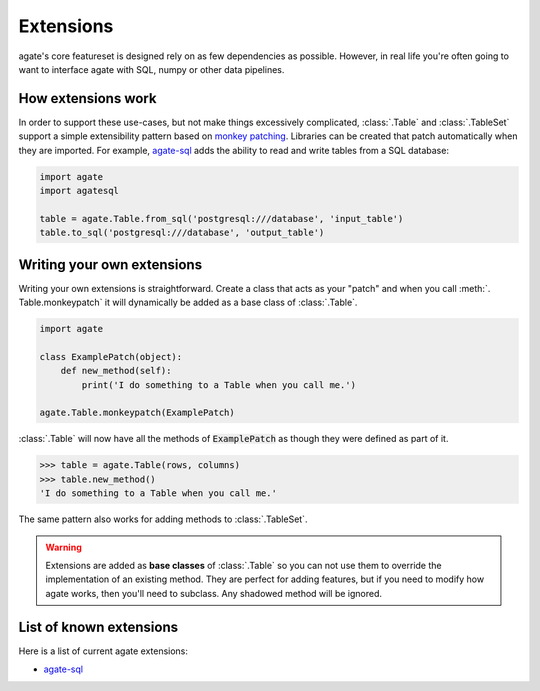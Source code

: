 ==========
Extensions
==========

agate's core featureset is designed rely on as few dependencies as possible. However, in real life you're often going to want to interface agate with SQL, numpy or other data pipelines.

How extensions work
===================

In order to support these use-cases, but not make things excessively complicated, :class:`.Table` and :class:`.TableSet` support a simple extensibility pattern based on `monkey patching <https://en.wikipedia.org/wiki/Monkey_patch>`_. Libraries can be created that patch automatically when they are imported. For example, `agate-sql <http://agate-sql.rtfd.org/>`_ adds the ability to read and write tables from a SQL database:

.. code-block:: python

    import agate
    import agatesql

    table = agate.Table.from_sql('postgresql:///database', 'input_table')
    table.to_sql('postgresql:///database', 'output_table')

Writing your own extensions
===========================

Writing your own extensions is straightforward. Create a class that acts as your "patch" and when you call :meth:`. Table.monkeypatch` it will dynamically be added as a base class of :class:`.Table`.

.. code-block:: python

    import agate

    class ExamplePatch(object):
        def new_method(self):
            print('I do something to a Table when you call me.')

    agate.Table.monkeypatch(ExamplePatch)

:class:`.Table` will now have all the methods of :code:`ExamplePatch` as though they were defined as part of it.

.. code-block:: python

    >>> table = agate.Table(rows, columns)
    >>> table.new_method()
    'I do something to a Table when you call me.'

The same pattern also works for adding methods to :class:`.TableSet`.

.. warning::

    Extensions are added as **base classes** of :class:`.Table` so you can not use them to override the implementation of an existing method. They are perfect for adding features, but if you need to modify how agate works, then you'll need to subclass. Any shadowed method will be ignored.

List of known extensions
========================

Here is a list of current agate extensions:

* `agate-sql <http://agate-sql.rtfd.org/>`_
